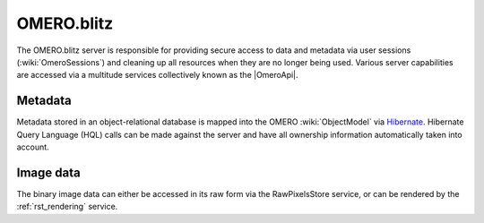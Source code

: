 .. _rst_blitz:

OMERO.blitz
===========

The OMERO.blitz server is responsible for providing secure access to
data and metadata via user sessions (:wiki:`OmeroSessions`)
and cleaning up all resources when they are no longer being used.
Various server capabilities are accessed via a multitude services
collectively known as the |OmeroApi|.

Metadata
~~~~~~~~

Metadata stored in an object-relational database is mapped into the
OMERO :wiki:`ObjectModel` via `Hibernate <http://www.hibernate.org>`_. Hibernate Query Language (HQL)
calls can be made against the server and have all ownership information
automatically taken into account.

Image data
~~~~~~~~~~

The binary image data can either be accessed in its raw form via the
RawPixelsStore service, or can be rendered by the :ref:`rst_rendering` service.
